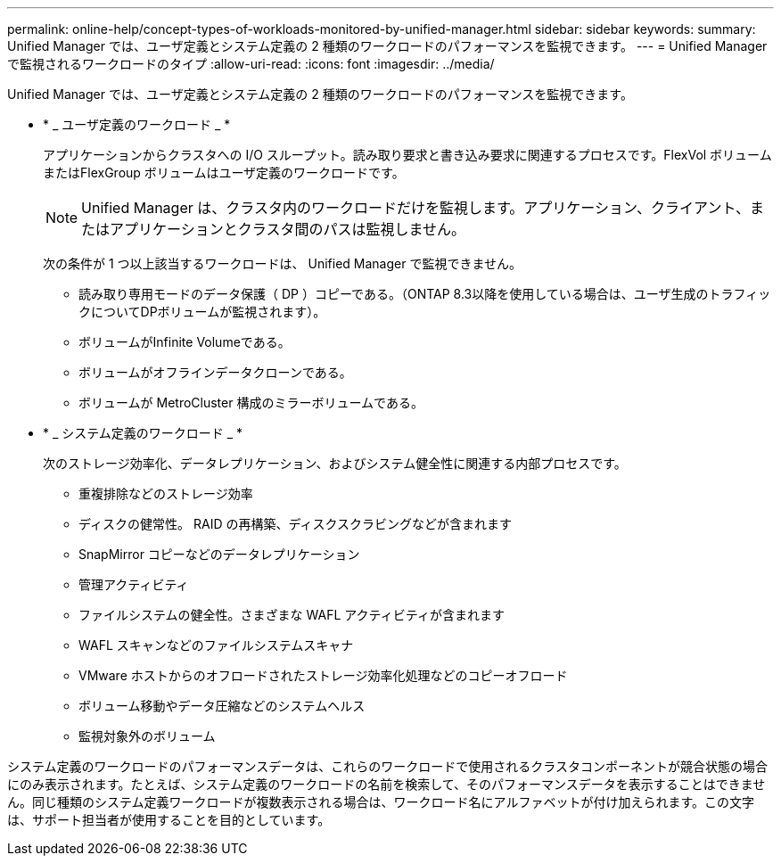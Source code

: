 ---
permalink: online-help/concept-types-of-workloads-monitored-by-unified-manager.html 
sidebar: sidebar 
keywords:  
summary: Unified Manager では、ユーザ定義とシステム定義の 2 種類のワークロードのパフォーマンスを監視できます。 
---
= Unified Manager で監視されるワークロードのタイプ
:allow-uri-read: 
:icons: font
:imagesdir: ../media/


[role="lead"]
Unified Manager では、ユーザ定義とシステム定義の 2 種類のワークロードのパフォーマンスを監視できます。

* * _ ユーザ定義のワークロード _ *
+
アプリケーションからクラスタへの I/O スループット。読み取り要求と書き込み要求に関連するプロセスです。FlexVol ボリュームまたはFlexGroup ボリュームはユーザ定義のワークロードです。

+
[NOTE]
====
Unified Manager は、クラスタ内のワークロードだけを監視します。アプリケーション、クライアント、またはアプリケーションとクラスタ間のパスは監視しません。

====
+
次の条件が 1 つ以上該当するワークロードは、 Unified Manager で監視できません。

+
** 読み取り専用モードのデータ保護（ DP ）コピーである。（ONTAP 8.3以降を使用している場合は、ユーザ生成のトラフィックについてDPボリュームが監視されます）。
** ボリュームがInfinite Volumeである。
** ボリュームがオフラインデータクローンである。
** ボリュームが MetroCluster 構成のミラーボリュームである。


* * _ システム定義のワークロード _ *
+
次のストレージ効率化、データレプリケーション、およびシステム健全性に関連する内部プロセスです。

+
** 重複排除などのストレージ効率
** ディスクの健常性。 RAID の再構築、ディスクスクラビングなどが含まれます
** SnapMirror コピーなどのデータレプリケーション
** 管理アクティビティ
** ファイルシステムの健全性。さまざまな WAFL アクティビティが含まれます
** WAFL スキャンなどのファイルシステムスキャナ
** VMware ホストからのオフロードされたストレージ効率化処理などのコピーオフロード
** ボリューム移動やデータ圧縮などのシステムヘルス
** 監視対象外のボリューム




システム定義のワークロードのパフォーマンスデータは、これらのワークロードで使用されるクラスタコンポーネントが競合状態の場合にのみ表示されます。たとえば、システム定義のワークロードの名前を検索して、そのパフォーマンスデータを表示することはできません。同じ種類のシステム定義ワークロードが複数表示される場合は、ワークロード名にアルファベットが付け加えられます。この文字は、サポート担当者が使用することを目的としています。
